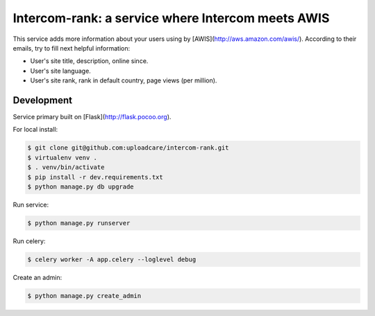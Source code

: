 ==================================================
Intercom-rank: a service where Intercom meets AWIS
==================================================

This service adds more information about your users using by [AWIS](http://aws.amazon.com/awis/). According to their emails, try to fill next helpful information:

* User's site title, description, online since.
* User's site language.
* User's site rank, rank in default country, page views (per million).


Development
-----------

Service primary built on [Flask](http://flask.pocoo.org).

For local install:

.. code-block:: console

    $ git clone git@github.com:uploadcare/intercom-rank.git
    $ virtualenv venv .
    $ . venv/bin/activate
    $ pip install -r dev.requirements.txt
    $ python manage.py db upgrade

Run service:

.. code-block:: console

    $ python manage.py runserver

Run celery:

.. code-block:: console

    $ celery worker -A app.celery --loglevel debug


Create an admin:

.. code-block:: console

    $ python manage.py create_admin
